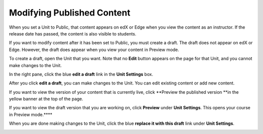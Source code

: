 ***************************
Modifying Published Content
***************************
 
When you set a Unit to Public, that content appears on edX or Edge when you
view the content as an instructor. If the release date has passed, the
content is also visible to students.
 
 
If you want to modify content after it has been set to Public, you must
create a draft. The draft does not appear on edX or Edge. However, the draft
does appear when you view your content in Preview mode.
 
 
To create a draft, open the Unit that you want. Note that no **Edit** button
appears on the page for that Unit, and you cannot make changes to the Unit.
 
 
.. image:: Images/image231.png
  :width: 600 
 
 
In the right pane, click the blue **edit a draft** link in the **Unit
Settings** box.
 
 
.. image:: Images/image233.png
  :width: 600 
 
 
After you click **edit a draft**, you can make changes to the Unit. You can
edit existing content or add new content.
 
 
.. image:: Images/image235.png
  :width: 600 
 
 
If you want to view the version of your content that is currently live,
click **Preview the published version **in the yellow banner at the top of
the page.
 
 
.. image:: Images/image237.png
  :width: 600 
 
 
If you want to view the draft version that you are working on, click
**Preview** under **Unit Settings**. This opens your course in Preview
mode.****
 
 
.. image:: Images/image239.png
  :width: 600 
 
 
When you are done making changes to the Unit, click the blue **replace it
with this draft** link under **Unit Settings**.
 
 
.. image:: Images/image241.png
  :width: 600 
